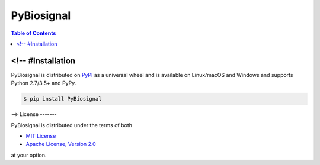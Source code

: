 PyBiosignal
===========

.. contents:: **Table of Contents**
    :backlinks: none

<!-- #Installation
------------

PyBiosignal is distributed on `PyPI <https://pypi.org>`_ as a universal
wheel and is available on Linux/macOS and Windows and supports
Python 2.7/3.5+ and PyPy.

.. code-block:: bash

    $ pip install PyBiosignal
-->
License
-------

PyBiosignal is distributed under the terms of both

- `MIT License <https://choosealicense.com/licenses/mit>`_
- `Apache License, Version 2.0 <https://choosealicense.com/licenses/apache-2.0>`_

at your option.
